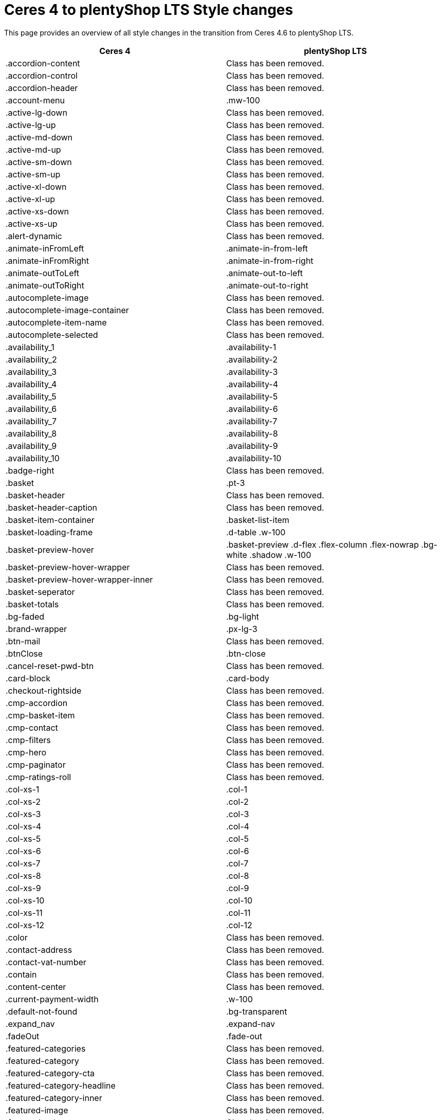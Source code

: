 = Ceres 4 to plentyShop LTS Style changes

This page provides an overview of all style changes in the transition from Ceres 4.6 to plentyShop LTS.

[cols="2"]
|===
|Ceres 4 |plentyShop LTS

|.accordion-content
|Class has been removed.

|.accordion-control
|Class has been removed.

|.accordion-header
|Class has been removed.

|.account-menu
|.mw-100

|.active-lg-down
|Class has been removed.

|.active-lg-up
|Class has been removed.

|.active-md-down
|Class has been removed.

|.active-md-up
|Class has been removed.

|.active-sm-down
|Class has been removed.

|.active-sm-up
|Class has been removed.

|.active-xl-down
|Class has been removed.

|.active-xl-up
|Class has been removed.

|.active-xs-down
|Class has been removed.

|.active-xs-up
|Class has been removed.

|.alert-dynamic
|Class has been removed.

|.animate-inFromLeft
|.animate-in-from-left

|.animate-inFromRight
|.animate-in-from-right

|.animate-outToLeft
|.animate-out-to-left

|.animate-outToRight
|.animate-out-to-right

|.autocomplete-image
|Class has been removed.

|.autocomplete-image-container
|Class has been removed.

|.autocomplete-item-name
|Class has been removed.

|.autocomplete-selected
|Class has been removed.

|.availability_1
|.availability-1

|.availability_2
|.availability-2

|.availability_3
|.availability-3

|.availability_4
|.availability-4

|.availability_5
|.availability-5

|.availability_6
|.availability-6

|.availability_7
|.availability-7

|.availability_8
|.availability-8

|.availability_9
|.availability-9

|.availability_10
|.availability-10

|.badge-right
|Class has been removed.

|.basket
|.pt-3

|.basket-header
|Class has been removed.

|.basket-header-caption
|Class has been removed.

|.basket-item-container
|.basket-list-item

|.basket-loading-frame
|.d-table .w-100

|.basket-preview-hover
|.basket-preview .d-flex .flex-column .flex-nowrap .bg-white .shadow .w-100

|.basket-preview-hover-wrapper
|Class has been removed.

|.basket-preview-hover-wrapper-inner
|Class has been removed.

|.basket-seperator
|Class has been removed.

|.basket-totals
|Class has been removed.

|.bg-faded
|.bg-light

|.brand-wrapper
|.px-lg-3

|.btn-mail
|Class has been removed.

|.btnClose
|.btn-close

|.cancel-reset-pwd-btn
|Class has been removed.

|.card-block
|.card-body

|.checkout-rightside
|Class has been removed.

|.cmp-accordion
|Class has been removed.

|.cmp-basket-item
|Class has been removed.

|.cmp-contact
|Class has been removed.

|.cmp-filters
|Class has been removed.

|.cmp-hero
|Class has been removed.

|.cmp-paginator
|Class has been removed.

|.cmp-ratings-roll
|Class has been removed.

|.col-xs-1
|.col-1

|.col-xs-2
|.col-2

|.col-xs-3
|.col-3

|.col-xs-4
|.col-4

|.col-xs-5
|.col-5

|.col-xs-6
|.col-6

|.col-xs-7
|.col-7

|.col-xs-8
|.col-8

|.col-xs-9
|.col-9

|.col-xs-10
|.col-10

|.col-xs-11
|.col-11

|.col-xs-12
|.col-12

|.color
|Class has been removed.

|.contact-address
|Class has been removed.

|.contact-vat-number
|Class has been removed.

|.contain
|Class has been removed.

|.content-center
|Class has been removed.

|.current-payment-width
|.w-100

|.default-not-found
|.bg-transparent

|.expand_nav
|.expand-nav

|.fadeOut
|.fade-out

|.featured-categories
|Class has been removed.

|.featured-category
|Class has been removed.

|.featured-category-cta
|Class has been removed.

|.featured-category-headline
|Class has been removed.

|.featured-category-inner
|Class has been removed.

|.featured-image
|Class has been removed.

|.featured-sale-new
|Class has been removed.

|.filter-content
|Class has been removed.

|.filter-group
|Class has been removed.

|.filters-colors
|Class has been removed.

|.filters-header
|Class has been removed.

|.filters-section
|Class has been removed.

|.flex-center
|Class has been removed.

|.flex-style
|.d-flex

|.footer-column
|Class has been removed.

|.footer-content
|Class has been removed.

|.header
|Class has been removed.

|.hero-category
|Class has been removed.

|.hero-category-cta
|Class has been removed.

|.hero-category-headline
|Class has been removed.

|.hero-category-inner
|Class has been removed.

|.hero-image
|Class has been removed.

|.hero-main
|Class has been removed.

|.hero-xtras
|Class has been removed.

|.hidden
|.d-none

|.hidden-lg-down
|.d-none .d-xl-block

|.hidden-lg-up
|.d-lg-none

|.hidden-md-down
|.d-none .d-lg-block

|.hidden-md-up
|.d-md-none

|.hidden-sm
|.d-block .d-sm-none .d-md-block

|.hidden-sm-down
|.d-none .d-md-block

|.hidden-sm-up
|.d-sm-none

|.hidden-xl-down
|.d-none

|.hidden-xl-up
|.d-xl-none

|.hidden-xs-down
|.d-none .d-sm-block

|.hidden-xs-up
|.d-none

|.history-pagination
|.mt-3

|.home
|Class has been removed.

|.homepage-title
|Class has been removed.

|.icon-next
|Class has been removed.

|.icon-prev
|Class has been removed.

|.img-basket-small
|.d-block .mw-100 .mh-100

|.img-contain-container
|Class has been removed.

|.img-cover-container
|Class has been removed.

|.inline-select
|Class has been removed.

|.input-group-v
|Class has been removed.

|.input-unit-v1
|Class has been removed.

|.is_stuck
|Class has been removed.

|.item-additional-information-container
|Class has been removed.

|.item-properties
|.small

|.item-properties-header
|.font-weight-bold .my-1

|.item-property-value
|.d-block .text-truncate

|.item-remove-button
|.text-danger .p-0

|.item-remove-container
|.text-right

|.jumbotron-sm
|Class has been removed.

|.live-shopping
|Class has been removed.

|.login
|Class has been removed.

|.login-container
|Class has been removed.

|.m-b-0
|.mb-0

|.m-b-1
|.mb-3

|.m-b-2
|.mb-4

|.m-b-3
|.mb-5

|.m-b-5
|Class has been removed.

|.m-l-0
|.ml-0

|.m-l-1
|.ml-3

|.m-l-2
|.ml-4

|.m-l-3
|.ml-5

|.m-l-5
|Class has been removed.

|.m-r-0
|.mr-0

|.m-r-1
|.mr-3

|.m-r-2
|.mr-4

|.m-r-3
|.mr-5

|.m-r-5
|Class has been removed.

|.m-t-0
|.mt-0

|.m-t-1
|.mt-3

|.m-t-2
|.mt-4

|.m-t-3
|.mt-5

|.m-t-5
|Class has been removed.

|.m-x-0
|.mx-0

|.m-x-1
|.mx-3

|.m-x-2
|.mx-4

|.m-x-3
|.mx-5

|.m-x-5
|Class has been removed.

|.m-x-auto
|.mx-auto

|.m-y-0
|.my-0

|.m-y-1
|.my-3

|.m-y-2
|.my-4

|.m-y-3
|.my-5

|.m-y-5
|Class has been removed.

|.m-y-auto
|.my-auto

|.mainmenu-
|Class has been removed.

|.mobile-icon-right
|Class has been removed.

|.mobile-text-only
|Class has been removed.

|.mobile-width-button
|Class has been removed.

|.mt-xs-0_5
|Class has been removed.

|.nav-dropdown-inner
|.collapse-inner

|.no-items
|.py-3

|.no-padding
|.px-0

|.no-print
|.d-print-none

|.open-bottom
|Class has been removed.

|.open-left
|Class has been removed.

|.open-top
|Class has been removed.

|.overlay
|Class has been removed.

|.p-b-0
|.pb-0

|.p-b-1
|.pb-3

|.p-b-2
|.pb-4

|.p-b-3
|.pb-5

|.p-b-5
|Class has been removed.

|.p-l-0
|.pl-0

|.p-l-1
|.pl-3

|.p-l-2
|.pl-4

|.p-l-3
|.pl-5

|.p-l-5
|Class has been removed.

|.p-r-0
|.pr-0

|.p-r-1
|.pr-3

|.p-r-2
|.pr-4

|.p-r-3
|.pr-5

|.p-r-5
|Class has been removed.

|.p-t-0
|.pt-0

|.p-t-1
|.pt-3

|.p-t-2
|.pt-4

|.p-t-3
|.pt-5

|.p-t-5
|Class has been removed.

|.p-x-0
|.px-0

|.p-x-1
|.px-3

|.p-x-2
|.px-4

|.p-x-3
|.px-5

|.p-x-5
|Class has been removed.

|.p-y-0
|.py-0

|.p-y-1
|.py-3

|.p-y-2
|.py-4

|.p-y-3
|.py-5

|.p-y-5
|Class has been removed.

|.page-header
|Class has been removed.

|.password-info
|Class has been removed.

|.pipe
|Class has been removed.

|.pos-f-t
|.position-fixed

|.print-header
|Class has been removed.

|.prop-inner
|Class has been removed.

|.prop-lg-1-4
|Class has been removed.

|.prop-lg-1-5
|Class has been removed.

|.prop-lg-1-6
|Class has been removed.

|.prop-lg-2-4
|.prop-lg-1-2

|.prop-lg-2-5
|Class has been removed.

|.prop-lg-2-6
|.prop-lg-1-3

|.prop-lg-3-4
|Class has been removed.

|.prop-lg-3-5
|Class has been removed.

|.prop-lg-3-6
|.prop-lg-1-2

|.prop-lg-4-1
|Class has been removed.

|.prop-lg-4-2
|.prop-lg-2-1

|.prop-lg-4-3
|Class has been removed.

|.prop-lg-4-4
|.prop-lg-1-1

|.prop-lg-4-5
|Class has been removed.

|.prop-lg-4-6
|.prop-lg-2-3

|.prop-lg-5-1
|Class has been removed.

|.prop-lg-5-2
|Class has been removed.

|.prop-lg-5-3
|Class has been removed.

|.prop-lg-5-4
|Class has been removed.

|.prop-lg-5-5
|.prop-lg-1-1

|.prop-lg-5-6
|Class has been removed.

|.prop-lg-6-1
|Class has been removed.

|.prop-lg-6-2
|.prop-lg-3-1

|.prop-lg-6-3
|.prop-lg-2-1

|.prop-lg-6-4
|.prop-lg-3-2

|.prop-lg-6-5
|Class has been removed.

|.prop-lg-6-6
|.prop-lg-1-1

|.prop-md-1-4
|Class has been removed.

|.prop-md-1-5
|Class has been removed.

|.prop-md-1-6
|Class has been removed.

|.prop-md-2-4
|.prop-md-1-2

|.prop-md-2-5
|Class has been removed.

|.prop-md-2-6
|.prop-md-1-3

|.prop-md-3-4
|Class has been removed.

|.prop-md-3-5
|Class has been removed.

|.prop-md-3-6
|.prop-md-1-3

|.prop-md-4-1
|Class has been removed.

|.prop-md-4-2
|.prop-md-2-1

|.prop-md-4-3
|Class has been removed.

|.prop-md-4-4
|.prop-md-1-1

|.prop-md-4-5
|Class has been removed.

|.prop-md-4-6
|.prop-md-2-3

|.prop-md-5-1
|Class has been removed.

|.prop-md-5-2
|Class has been removed.

|.prop-md-5-3
|Class has been removed.

|.prop-md-5-4
|Class has been removed.

|.prop-md-5-5
|.prop-md-1-1

|.prop-md-5-6
|Class has been removed.

|.prop-md-6-1
|Class has been removed.

|.prop-md-6-2
|.prop-md-3-1

|.prop-md-6-3
|.prop-md-2-1

|.prop-md-6-4
|.prop-md-3-2

|.prop-md-6-5
|Class has been removed.

|.prop-md-6-6
|.prop-md-1-1

|.prop-row
|Class has been removed.

|.prop-sm-1-4
|Class has been removed.

|.prop-sm-1-5
|Class has been removed.

|.prop-sm-1-6
|Class has been removed.

|.prop-sm-2-4
|.prop-sm-1-2

|.prop-sm-2-5
|Class has been removed.

|.prop-sm-2-6
|.prop-sm-1-3

|.prop-sm-3-4
|Class has been removed.

|.prop-sm-3-5
|Class has been removed.

|.prop-sm-3-6
|.prop-sm-1-2

|.prop-sm-4-1
|Class has been removed.

|.prop-sm-4-2
|.prop-sm-2-1

|.prop-sm-4-3
|Class has been removed.

|.prop-sm-4-4
|.prop-sm-1-1

|.prop-sm-4-5
|Class has been removed.

|.prop-sm-4-6
|.prop-sm-2-3

|.prop-sm-5-1
|Class has been removed.

|.prop-sm-5-2
|Class has been removed.

|.prop-sm-5-3
|Class has been removed.

|.prop-sm-5-4
|Class has been removed.

|.prop-sm-5-5
|.prop-sm-1-1

|.prop-sm-5-6
|Class has been removed.

|.prop-sm-6-1
|Class has been removed.

|.prop-sm-6-2
|.prop-sm-3-1

|.prop-sm-6-3
|.prop-sm-2-1

|.prop-sm-6-4
|.prop-sm-3-2

|.prop-sm-6-5
|Class has been removed.

|.prop-sm-6-6
|.prop-sm-1-1

|.prop-xl-1-4
|Class has been removed.

|.prop-xl-1-5
|Class has been removed.

|.prop-xl-1-6
|Class has been removed.

|.prop-xl-2-4
|.prop-xl-1-2

|.prop-xl-2-5
|Class has been removed.

|.prop-xl-2-6
|.prop-xl-1-3

|.prop-xl-3-4
|Class has been removed.

|.prop-xl-3-5
|Class has been removed.

|.prop-xl-3-6
|.prop-xl-1-2

|.prop-xl-4-1
|Class has been removed.

|.prop-xl-4-2
|.prop-xl-2-1

|.prop-xl-4-3
|Class has been removed.

|.prop-xl-4-4
|.prop-xl-1-1

|.prop-xl-4-5
|Class has been removed.

|.prop-xl-4-6
|.prop-xl-2-3

|.prop-xl-5-1
|Class has been removed.

|.prop-xl-5-2
|Class has been removed.

|.prop-xl-5-3
|Class has been removed.

|.prop-xl-5-4
|Class has been removed.

|.prop-xl-5-5
|.prop-xl-1-1

|.prop-xl-5-6
|Class has been removed.

|.prop-xl-6-1
|Class has been removed.

|.prop-xl-6-2
|.prop-xl-3-1

|.prop-xl-6-3
|.prop-xl-2-1

|.prop-xl-6-4
|.prop-xl-3-2

|.prop-xl-6-5
|Class has been removed.

|.prop-xl-6-6
|.prop-xl-1-1

|.prop-xs-1-1
|.prop-1-1

|.prop-xs-1-2
|.prop-1-2

|.prop-xs-1-3
|.prop-1-3

|.prop-xs-1-4
|Class has been removed.

|.prop-xs-1-5
|Class has been removed.

|.prop-xs-1-6
|Class has been removed.

|.prop-xs-2-1
|.prop-2-1

|.prop-xs-2-2
|.prop-1-1

|.prop-xs-2-3
|.prop-2-3

|.prop-xs-2-4
|.prop-1-2

|.prop-xs-2-5
|Class has been removed.

|.prop-xs-2-6
|.prop-1-3

|.prop-xs-3-1
|.prop-3-1

|.prop-xs-3-2
|.prop-3-2

|.prop-xs-3-3
|.prop-1-1

|.prop-xs-3-4
|Class has been removed.

|.prop-xs-3-5
|Class has been removed.

|.prop-xs-3-6
|.prop-1-2

|.prop-xs-4-1
|Class has been removed.

|.prop-xs-4-2
|.prop-2-1

|.prop-xs-4-3
|Class has been removed.

|.prop-xs-4-4
|.prop-1-1

|.prop-xs-4-5
|Class has been removed.

|.prop-xs-4-6
|.prop-2-3

|.prop-xs-5-1
|Class has been removed.

|.prop-xs-5-2
|Class has been removed.

|.prop-xs-5-3
|Class has been removed.

|.prop-xs-5-4
|Class has been removed.

|.prop-xs-5-5
|.prop-1-1

|.prop-xs-5-6
|Class has been removed.

|.prop-xs-6-1
|Class has been removed.

|.prop-xs-6-2
|.prop-3-1

|.prop-xs-6-3
|.prop-2-1

|.prop-xs-6-4
|.prop-3-2

|.prop-xs-6-5
|Class has been removed.

|.prop-xs-6-6
|.prop-1-1

|.pull-left
|.float-left

|.pull-lg-left
|Class has been removed.

|.pull-lg-right
|Class has been removed.

|.pull-md-left
|Class has been removed.

|.pull-md-right
|Class has been removed.

|.pull-right
|.float-right

|.pull-sm-left
|Class has been removed.

|.pull-sm-right
|Class has been removed.

|.pull-xl-left
|Class has been removed.

|.pull-xl-right
|Class has been removed.

|.pull-xs-left
|Class has been removed.

|.pull-xs-right
|Class has been removed.

|.qty-btn-seperator
|Class has been removed.

|.qty-sign
|Class has been removed.

|.rate-link
|Class has been removed.

|.rating-form
|.float-right .ml-1

|.re-captcha-container
|Class has been removed.

|.sale-new
|Class has been removed.

|.search-box-inner
|.position-relative .d-flex .container-max

|.search-box-shadow-frame
|.d-flex

|.search-shown
|.d-flex

|.section-link-all
|Class has been removed.

|.send-login-btn
|Class has been removed.

|.send-mail
|Class has been removed.

|.send-reset-pwd-btn
|Class has been removed.

|.services-certificate
|Class has been removed.

|.services-payment
|Class has been removed.

|.services-shipping
|Class has been removed.

|.services-title
|.w-100

|#short-description
|Class has been removed.

|.sk-circle10
|Class has been removed.

|.sk-circle11
|Class has been removed.

|.sk-circle12
|Class has been removed.

|.sk-circle2
|Class has been removed.

|.sk-circle3
|Class has been removed.

|.sk-circle4
|Class has been removed.

|.sk-circle5
|Class has been removed.

|.sk-circle6
|Class has been removed.

|.sk-circle7
|Class has been removed.

|.sk-circle8
|Class has been removed.

|.sk-circle9
|Class has been removed.

|.special-tag
|.badge

|.sqr-lg-reset
|Class has been removed.

|.sqr-md-reset
|Class has been removed.

|.sqr-sm-reset
|Class has been removed.

|.sqr-xl-reset
|Class has been removed.

|.sqr-xs-reset
|.h-auto .pb-0

|.square-container
|Class has been removed.

|.square-inner
|Class has been removed.

|.star-rating
|.border-0

|.static-link-list
|Class has been removed.

|.static-page-plain-text
|Class has been removed.

|.tag-danger
|.badge-danger

|.tag-info
|.badge-info

|.tag-list
|Class has been removed.

|.tag-primary
|.badge-primary

|.tag-secondary
|.badge-secondary

|.tag-success
|.badge-success

|.tag-warning
|Class has been removed.

|.text-context-dark
|Class has been removed.

|.text-context-light
|Class has been removed.

|.thumb-background
|Class has been removed.

|.thumb-btn-buy
|Class has been removed.

|.thumb-buy
|.d-block

|.thumb-inner
|Class has been removed.

|.thumb-scroll-cmd
|Class has been removed.

|.to-top
|.btn-secondary .d-block .text-center .p-2

|.toggle-list-view
|Class has been removed.

|.vat-number-field
|.font-weight-bold

|.vat-porto-info
|Class has been removed.

|.widget-prop-1-4
|Class has been removed.

|.widget-prop-2-4
|.widget-prop-1-2

|.widget-prop-3-4
|Class has been removed.

|.widget-prop-4-1
|Class has been removed.

|.widget-prop-4-2
|.widget-prop-2-1

|.widget-prop-4-3
|Class has been removed.

|.widget-prop-4-4
|.widget-prop-1-1

|.widget-prop-lg-1-4
|Class has been removed.

|.widget-prop-lg-2-4
|.widget-prop-1-2

|.widget-prop-lg-3-4
|Class has been removed.

|.widget-prop-lg-4-1
|Class has been removed.

|.widget-prop-lg-4-2
|.widget-prop-lg-2-1

|.widget-prop-lg-4-3
|Class has been removed.

|.widget-prop-lg-4-4
|.widget-prop-lg-1-1

|.widget-prop-md-1-4
|Class has been removed.

|.widget-prop-md-2-4
|.widget-prop-lg-1-2

|.widget-prop-md-3-4
|Class has been removed.

|.widget-prop-md-4-1
|Class has been removed.

|.widget-prop-md-4-2
|.widget-prop-lg-2-1

|.widget-prop-md-4-3
|Class has been removed.

|.widget-prop-md-4-4
|.widget-prop-lg-1-1

|.widget-prop-sm-1-4
|Class has been removed.

|.widget-prop-sm-2-4
|.widget-prop-lg-1-2

|.widget-prop-sm-3-4
|Class has been removed.

|.widget-prop-sm-4-1
|Class has been removed.

|.widget-prop-sm-4-2
|.widget-prop-sm-2-1

|.widget-prop-sm-4-3
|Class has been removed.

|.widget-prop-sm-4-4
|.widget-prop-sm-1-1

|.widget-prop-xl-1-4
|Class has been removed.

|.widget-prop-xl-2-4
|.widget-prop-sm-1-2

|.widget-prop-xl-3-4
|Class has been removed.

|.widget-prop-xl-4-1
|Class has been removed.

|.widget-prop-xl-4-2
|.widget-prop-xl-2-1

|.widget-prop-xl-4-3
|Class has been removed.

|.widget-prop-xl-4-4
|.widget-prop-xl-1-1

|.wish-list-no-items-label
|.text-center .my-5

|.wish-list-no-items-transition-enter
|.list-transition-enter

|.wish-list-no-items-transition-enter-active
|.list-transition-enter-active

|.wish-list-no-items-transition-leave-active
|.list-transition-leave-active

|.wish-list-no-items-transition-leave-to
|.list-transition-leave-to

|.wrapper-bottom
|Class has been removed.

|.wrapper-inner
|.w-100 .h-100

|.wrapper-left
|Class has been removed.

|.wrapper-main
|Class has been removed.

|.wrapper-right
|Class has been removed.

|.wrapper-top
|Class has been removed.

|.xs-center
|.float-none .text-center

|#contact-map
|Class has been removed.

|#login-change
|.position-relative

|#mainNavbarCollapsable
|.main-navbar-collapsable

|#ratingText
|Class has been removed.

|#recommend-text
|.text-center

|#vue-error
|Class has been removed.
|===
